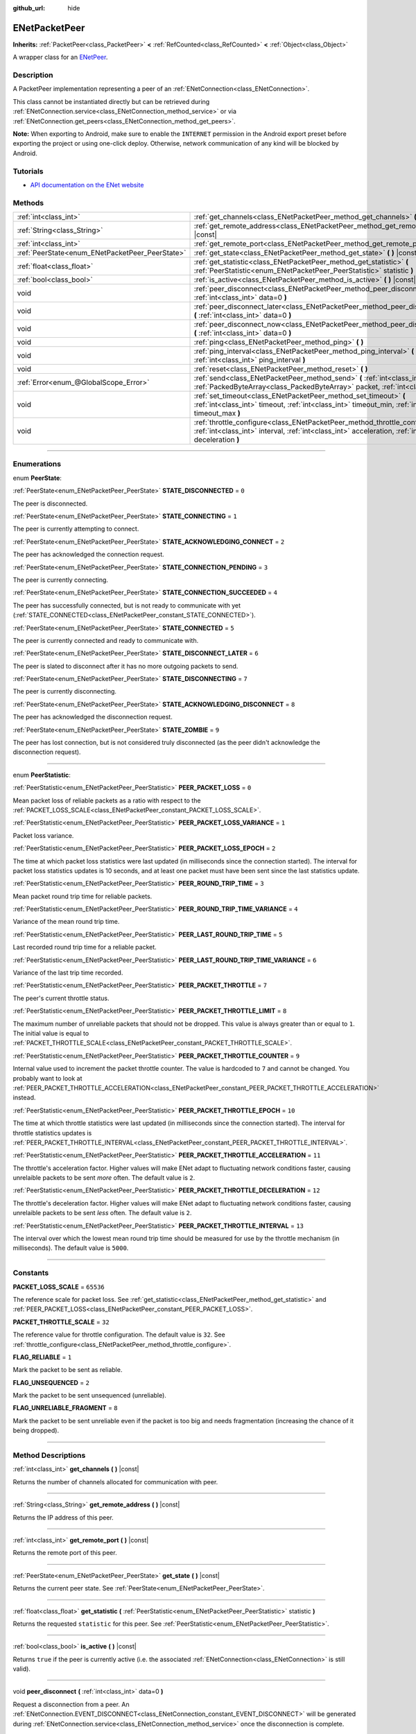 :github_url: hide

.. DO NOT EDIT THIS FILE!!!
.. Generated automatically from Godot engine sources.
.. Generator: https://github.com/godotengine/godot/tree/4.0/doc/tools/make_rst.py.
.. XML source: https://github.com/godotengine/godot/tree/4.0/modules/enet/doc_classes/ENetPacketPeer.xml.

.. _class_ENetPacketPeer:

ENetPacketPeer
==============

**Inherits:** :ref:`PacketPeer<class_PacketPeer>` **<** :ref:`RefCounted<class_RefCounted>` **<** :ref:`Object<class_Object>`

A wrapper class for an `ENetPeer <http://enet.bespin.org/group__peer.html>`__.

.. rst-class:: classref-introduction-group

Description
-----------

A PacketPeer implementation representing a peer of an :ref:`ENetConnection<class_ENetConnection>`.

This class cannot be instantiated directly but can be retrieved during :ref:`ENetConnection.service<class_ENetConnection_method_service>` or via :ref:`ENetConnection.get_peers<class_ENetConnection_method_get_peers>`.

\ **Note:** When exporting to Android, make sure to enable the ``INTERNET`` permission in the Android export preset before exporting the project or using one-click deploy. Otherwise, network communication of any kind will be blocked by Android.

.. rst-class:: classref-introduction-group

Tutorials
---------

- `API documentation on the ENet website <http://enet.bespin.org/usergroup0.html>`__

.. rst-class:: classref-reftable-group

Methods
-------

.. table::
   :widths: auto

   +-------------------------------------------------+----------------------------------------------------------------------------------------------------------------------------------------------------------------------------------------------+
   | :ref:`int<class_int>`                           | :ref:`get_channels<class_ENetPacketPeer_method_get_channels>` **(** **)** |const|                                                                                                            |
   +-------------------------------------------------+----------------------------------------------------------------------------------------------------------------------------------------------------------------------------------------------+
   | :ref:`String<class_String>`                     | :ref:`get_remote_address<class_ENetPacketPeer_method_get_remote_address>` **(** **)** |const|                                                                                                |
   +-------------------------------------------------+----------------------------------------------------------------------------------------------------------------------------------------------------------------------------------------------+
   | :ref:`int<class_int>`                           | :ref:`get_remote_port<class_ENetPacketPeer_method_get_remote_port>` **(** **)** |const|                                                                                                      |
   +-------------------------------------------------+----------------------------------------------------------------------------------------------------------------------------------------------------------------------------------------------+
   | :ref:`PeerState<enum_ENetPacketPeer_PeerState>` | :ref:`get_state<class_ENetPacketPeer_method_get_state>` **(** **)** |const|                                                                                                                  |
   +-------------------------------------------------+----------------------------------------------------------------------------------------------------------------------------------------------------------------------------------------------+
   | :ref:`float<class_float>`                       | :ref:`get_statistic<class_ENetPacketPeer_method_get_statistic>` **(** :ref:`PeerStatistic<enum_ENetPacketPeer_PeerStatistic>` statistic **)**                                                |
   +-------------------------------------------------+----------------------------------------------------------------------------------------------------------------------------------------------------------------------------------------------+
   | :ref:`bool<class_bool>`                         | :ref:`is_active<class_ENetPacketPeer_method_is_active>` **(** **)** |const|                                                                                                                  |
   +-------------------------------------------------+----------------------------------------------------------------------------------------------------------------------------------------------------------------------------------------------+
   | void                                            | :ref:`peer_disconnect<class_ENetPacketPeer_method_peer_disconnect>` **(** :ref:`int<class_int>` data=0 **)**                                                                                 |
   +-------------------------------------------------+----------------------------------------------------------------------------------------------------------------------------------------------------------------------------------------------+
   | void                                            | :ref:`peer_disconnect_later<class_ENetPacketPeer_method_peer_disconnect_later>` **(** :ref:`int<class_int>` data=0 **)**                                                                     |
   +-------------------------------------------------+----------------------------------------------------------------------------------------------------------------------------------------------------------------------------------------------+
   | void                                            | :ref:`peer_disconnect_now<class_ENetPacketPeer_method_peer_disconnect_now>` **(** :ref:`int<class_int>` data=0 **)**                                                                         |
   +-------------------------------------------------+----------------------------------------------------------------------------------------------------------------------------------------------------------------------------------------------+
   | void                                            | :ref:`ping<class_ENetPacketPeer_method_ping>` **(** **)**                                                                                                                                    |
   +-------------------------------------------------+----------------------------------------------------------------------------------------------------------------------------------------------------------------------------------------------+
   | void                                            | :ref:`ping_interval<class_ENetPacketPeer_method_ping_interval>` **(** :ref:`int<class_int>` ping_interval **)**                                                                              |
   +-------------------------------------------------+----------------------------------------------------------------------------------------------------------------------------------------------------------------------------------------------+
   | void                                            | :ref:`reset<class_ENetPacketPeer_method_reset>` **(** **)**                                                                                                                                  |
   +-------------------------------------------------+----------------------------------------------------------------------------------------------------------------------------------------------------------------------------------------------+
   | :ref:`Error<enum_@GlobalScope_Error>`           | :ref:`send<class_ENetPacketPeer_method_send>` **(** :ref:`int<class_int>` channel, :ref:`PackedByteArray<class_PackedByteArray>` packet, :ref:`int<class_int>` flags **)**                   |
   +-------------------------------------------------+----------------------------------------------------------------------------------------------------------------------------------------------------------------------------------------------+
   | void                                            | :ref:`set_timeout<class_ENetPacketPeer_method_set_timeout>` **(** :ref:`int<class_int>` timeout, :ref:`int<class_int>` timeout_min, :ref:`int<class_int>` timeout_max **)**                  |
   +-------------------------------------------------+----------------------------------------------------------------------------------------------------------------------------------------------------------------------------------------------+
   | void                                            | :ref:`throttle_configure<class_ENetPacketPeer_method_throttle_configure>` **(** :ref:`int<class_int>` interval, :ref:`int<class_int>` acceleration, :ref:`int<class_int>` deceleration **)** |
   +-------------------------------------------------+----------------------------------------------------------------------------------------------------------------------------------------------------------------------------------------------+

.. rst-class:: classref-section-separator

----

.. rst-class:: classref-descriptions-group

Enumerations
------------

.. _enum_ENetPacketPeer_PeerState:

.. rst-class:: classref-enumeration

enum **PeerState**:

.. _class_ENetPacketPeer_constant_STATE_DISCONNECTED:

.. rst-class:: classref-enumeration-constant

:ref:`PeerState<enum_ENetPacketPeer_PeerState>` **STATE_DISCONNECTED** = ``0``

The peer is disconnected.

.. _class_ENetPacketPeer_constant_STATE_CONNECTING:

.. rst-class:: classref-enumeration-constant

:ref:`PeerState<enum_ENetPacketPeer_PeerState>` **STATE_CONNECTING** = ``1``

The peer is currently attempting to connect.

.. _class_ENetPacketPeer_constant_STATE_ACKNOWLEDGING_CONNECT:

.. rst-class:: classref-enumeration-constant

:ref:`PeerState<enum_ENetPacketPeer_PeerState>` **STATE_ACKNOWLEDGING_CONNECT** = ``2``

The peer has acknowledged the connection request.

.. _class_ENetPacketPeer_constant_STATE_CONNECTION_PENDING:

.. rst-class:: classref-enumeration-constant

:ref:`PeerState<enum_ENetPacketPeer_PeerState>` **STATE_CONNECTION_PENDING** = ``3``

The peer is currently connecting.

.. _class_ENetPacketPeer_constant_STATE_CONNECTION_SUCCEEDED:

.. rst-class:: classref-enumeration-constant

:ref:`PeerState<enum_ENetPacketPeer_PeerState>` **STATE_CONNECTION_SUCCEEDED** = ``4``

The peer has successfully connected, but is not ready to communicate with yet (:ref:`STATE_CONNECTED<class_ENetPacketPeer_constant_STATE_CONNECTED>`).

.. _class_ENetPacketPeer_constant_STATE_CONNECTED:

.. rst-class:: classref-enumeration-constant

:ref:`PeerState<enum_ENetPacketPeer_PeerState>` **STATE_CONNECTED** = ``5``

The peer is currently connected and ready to communicate with.

.. _class_ENetPacketPeer_constant_STATE_DISCONNECT_LATER:

.. rst-class:: classref-enumeration-constant

:ref:`PeerState<enum_ENetPacketPeer_PeerState>` **STATE_DISCONNECT_LATER** = ``6``

The peer is slated to disconnect after it has no more outgoing packets to send.

.. _class_ENetPacketPeer_constant_STATE_DISCONNECTING:

.. rst-class:: classref-enumeration-constant

:ref:`PeerState<enum_ENetPacketPeer_PeerState>` **STATE_DISCONNECTING** = ``7``

The peer is currently disconnecting.

.. _class_ENetPacketPeer_constant_STATE_ACKNOWLEDGING_DISCONNECT:

.. rst-class:: classref-enumeration-constant

:ref:`PeerState<enum_ENetPacketPeer_PeerState>` **STATE_ACKNOWLEDGING_DISCONNECT** = ``8``

The peer has acknowledged the disconnection request.

.. _class_ENetPacketPeer_constant_STATE_ZOMBIE:

.. rst-class:: classref-enumeration-constant

:ref:`PeerState<enum_ENetPacketPeer_PeerState>` **STATE_ZOMBIE** = ``9``

The peer has lost connection, but is not considered truly disconnected (as the peer didn't acknowledge the disconnection request).

.. rst-class:: classref-item-separator

----

.. _enum_ENetPacketPeer_PeerStatistic:

.. rst-class:: classref-enumeration

enum **PeerStatistic**:

.. _class_ENetPacketPeer_constant_PEER_PACKET_LOSS:

.. rst-class:: classref-enumeration-constant

:ref:`PeerStatistic<enum_ENetPacketPeer_PeerStatistic>` **PEER_PACKET_LOSS** = ``0``

Mean packet loss of reliable packets as a ratio with respect to the :ref:`PACKET_LOSS_SCALE<class_ENetPacketPeer_constant_PACKET_LOSS_SCALE>`.

.. _class_ENetPacketPeer_constant_PEER_PACKET_LOSS_VARIANCE:

.. rst-class:: classref-enumeration-constant

:ref:`PeerStatistic<enum_ENetPacketPeer_PeerStatistic>` **PEER_PACKET_LOSS_VARIANCE** = ``1``

Packet loss variance.

.. _class_ENetPacketPeer_constant_PEER_PACKET_LOSS_EPOCH:

.. rst-class:: classref-enumeration-constant

:ref:`PeerStatistic<enum_ENetPacketPeer_PeerStatistic>` **PEER_PACKET_LOSS_EPOCH** = ``2``

The time at which packet loss statistics were last updated (in milliseconds since the connection started). The interval for packet loss statistics updates is 10 seconds, and at least one packet must have been sent since the last statistics update.

.. _class_ENetPacketPeer_constant_PEER_ROUND_TRIP_TIME:

.. rst-class:: classref-enumeration-constant

:ref:`PeerStatistic<enum_ENetPacketPeer_PeerStatistic>` **PEER_ROUND_TRIP_TIME** = ``3``

Mean packet round trip time for reliable packets.

.. _class_ENetPacketPeer_constant_PEER_ROUND_TRIP_TIME_VARIANCE:

.. rst-class:: classref-enumeration-constant

:ref:`PeerStatistic<enum_ENetPacketPeer_PeerStatistic>` **PEER_ROUND_TRIP_TIME_VARIANCE** = ``4``

Variance of the mean round trip time.

.. _class_ENetPacketPeer_constant_PEER_LAST_ROUND_TRIP_TIME:

.. rst-class:: classref-enumeration-constant

:ref:`PeerStatistic<enum_ENetPacketPeer_PeerStatistic>` **PEER_LAST_ROUND_TRIP_TIME** = ``5``

Last recorded round trip time for a reliable packet.

.. _class_ENetPacketPeer_constant_PEER_LAST_ROUND_TRIP_TIME_VARIANCE:

.. rst-class:: classref-enumeration-constant

:ref:`PeerStatistic<enum_ENetPacketPeer_PeerStatistic>` **PEER_LAST_ROUND_TRIP_TIME_VARIANCE** = ``6``

Variance of the last trip time recorded.

.. _class_ENetPacketPeer_constant_PEER_PACKET_THROTTLE:

.. rst-class:: classref-enumeration-constant

:ref:`PeerStatistic<enum_ENetPacketPeer_PeerStatistic>` **PEER_PACKET_THROTTLE** = ``7``

The peer's current throttle status.

.. _class_ENetPacketPeer_constant_PEER_PACKET_THROTTLE_LIMIT:

.. rst-class:: classref-enumeration-constant

:ref:`PeerStatistic<enum_ENetPacketPeer_PeerStatistic>` **PEER_PACKET_THROTTLE_LIMIT** = ``8``

The maximum number of unreliable packets that should not be dropped. This value is always greater than or equal to ``1``. The initial value is equal to :ref:`PACKET_THROTTLE_SCALE<class_ENetPacketPeer_constant_PACKET_THROTTLE_SCALE>`.

.. _class_ENetPacketPeer_constant_PEER_PACKET_THROTTLE_COUNTER:

.. rst-class:: classref-enumeration-constant

:ref:`PeerStatistic<enum_ENetPacketPeer_PeerStatistic>` **PEER_PACKET_THROTTLE_COUNTER** = ``9``

Internal value used to increment the packet throttle counter. The value is hardcoded to ``7`` and cannot be changed. You probably want to look at :ref:`PEER_PACKET_THROTTLE_ACCELERATION<class_ENetPacketPeer_constant_PEER_PACKET_THROTTLE_ACCELERATION>` instead.

.. _class_ENetPacketPeer_constant_PEER_PACKET_THROTTLE_EPOCH:

.. rst-class:: classref-enumeration-constant

:ref:`PeerStatistic<enum_ENetPacketPeer_PeerStatistic>` **PEER_PACKET_THROTTLE_EPOCH** = ``10``

The time at which throttle statistics were last updated (in milliseconds since the connection started). The interval for throttle statistics updates is :ref:`PEER_PACKET_THROTTLE_INTERVAL<class_ENetPacketPeer_constant_PEER_PACKET_THROTTLE_INTERVAL>`.

.. _class_ENetPacketPeer_constant_PEER_PACKET_THROTTLE_ACCELERATION:

.. rst-class:: classref-enumeration-constant

:ref:`PeerStatistic<enum_ENetPacketPeer_PeerStatistic>` **PEER_PACKET_THROTTLE_ACCELERATION** = ``11``

The throttle's acceleration factor. Higher values will make ENet adapt to fluctuating network conditions faster, causing unrelaible packets to be sent *more* often. The default value is ``2``.

.. _class_ENetPacketPeer_constant_PEER_PACKET_THROTTLE_DECELERATION:

.. rst-class:: classref-enumeration-constant

:ref:`PeerStatistic<enum_ENetPacketPeer_PeerStatistic>` **PEER_PACKET_THROTTLE_DECELERATION** = ``12``

The throttle's deceleration factor. Higher values will make ENet adapt to fluctuating network conditions faster, causing unrelaible packets to be sent *less* often. The default value is ``2``.

.. _class_ENetPacketPeer_constant_PEER_PACKET_THROTTLE_INTERVAL:

.. rst-class:: classref-enumeration-constant

:ref:`PeerStatistic<enum_ENetPacketPeer_PeerStatistic>` **PEER_PACKET_THROTTLE_INTERVAL** = ``13``

The interval over which the lowest mean round trip time should be measured for use by the throttle mechanism (in milliseconds). The default value is ``5000``.

.. rst-class:: classref-section-separator

----

.. rst-class:: classref-descriptions-group

Constants
---------

.. _class_ENetPacketPeer_constant_PACKET_LOSS_SCALE:

.. rst-class:: classref-constant

**PACKET_LOSS_SCALE** = ``65536``

The reference scale for packet loss. See :ref:`get_statistic<class_ENetPacketPeer_method_get_statistic>` and :ref:`PEER_PACKET_LOSS<class_ENetPacketPeer_constant_PEER_PACKET_LOSS>`.

.. _class_ENetPacketPeer_constant_PACKET_THROTTLE_SCALE:

.. rst-class:: classref-constant

**PACKET_THROTTLE_SCALE** = ``32``

The reference value for throttle configuration. The default value is ``32``. See :ref:`throttle_configure<class_ENetPacketPeer_method_throttle_configure>`.

.. _class_ENetPacketPeer_constant_FLAG_RELIABLE:

.. rst-class:: classref-constant

**FLAG_RELIABLE** = ``1``

Mark the packet to be sent as reliable.

.. _class_ENetPacketPeer_constant_FLAG_UNSEQUENCED:

.. rst-class:: classref-constant

**FLAG_UNSEQUENCED** = ``2``

Mark the packet to be sent unsequenced (unreliable).

.. _class_ENetPacketPeer_constant_FLAG_UNRELIABLE_FRAGMENT:

.. rst-class:: classref-constant

**FLAG_UNRELIABLE_FRAGMENT** = ``8``

Mark the packet to be sent unreliable even if the packet is too big and needs fragmentation (increasing the chance of it being dropped).

.. rst-class:: classref-section-separator

----

.. rst-class:: classref-descriptions-group

Method Descriptions
-------------------

.. _class_ENetPacketPeer_method_get_channels:

.. rst-class:: classref-method

:ref:`int<class_int>` **get_channels** **(** **)** |const|

Returns the number of channels allocated for communication with peer.

.. rst-class:: classref-item-separator

----

.. _class_ENetPacketPeer_method_get_remote_address:

.. rst-class:: classref-method

:ref:`String<class_String>` **get_remote_address** **(** **)** |const|

Returns the IP address of this peer.

.. rst-class:: classref-item-separator

----

.. _class_ENetPacketPeer_method_get_remote_port:

.. rst-class:: classref-method

:ref:`int<class_int>` **get_remote_port** **(** **)** |const|

Returns the remote port of this peer.

.. rst-class:: classref-item-separator

----

.. _class_ENetPacketPeer_method_get_state:

.. rst-class:: classref-method

:ref:`PeerState<enum_ENetPacketPeer_PeerState>` **get_state** **(** **)** |const|

Returns the current peer state. See :ref:`PeerState<enum_ENetPacketPeer_PeerState>`.

.. rst-class:: classref-item-separator

----

.. _class_ENetPacketPeer_method_get_statistic:

.. rst-class:: classref-method

:ref:`float<class_float>` **get_statistic** **(** :ref:`PeerStatistic<enum_ENetPacketPeer_PeerStatistic>` statistic **)**

Returns the requested ``statistic`` for this peer. See :ref:`PeerStatistic<enum_ENetPacketPeer_PeerStatistic>`.

.. rst-class:: classref-item-separator

----

.. _class_ENetPacketPeer_method_is_active:

.. rst-class:: classref-method

:ref:`bool<class_bool>` **is_active** **(** **)** |const|

Returns ``true`` if the peer is currently active (i.e. the associated :ref:`ENetConnection<class_ENetConnection>` is still valid).

.. rst-class:: classref-item-separator

----

.. _class_ENetPacketPeer_method_peer_disconnect:

.. rst-class:: classref-method

void **peer_disconnect** **(** :ref:`int<class_int>` data=0 **)**

Request a disconnection from a peer. An :ref:`ENetConnection.EVENT_DISCONNECT<class_ENetConnection_constant_EVENT_DISCONNECT>` will be generated during :ref:`ENetConnection.service<class_ENetConnection_method_service>` once the disconnection is complete.

.. rst-class:: classref-item-separator

----

.. _class_ENetPacketPeer_method_peer_disconnect_later:

.. rst-class:: classref-method

void **peer_disconnect_later** **(** :ref:`int<class_int>` data=0 **)**

Request a disconnection from a peer, but only after all queued outgoing packets are sent. An :ref:`ENetConnection.EVENT_DISCONNECT<class_ENetConnection_constant_EVENT_DISCONNECT>` will be generated during :ref:`ENetConnection.service<class_ENetConnection_method_service>` once the disconnection is complete.

.. rst-class:: classref-item-separator

----

.. _class_ENetPacketPeer_method_peer_disconnect_now:

.. rst-class:: classref-method

void **peer_disconnect_now** **(** :ref:`int<class_int>` data=0 **)**

Force an immediate disconnection from a peer. No :ref:`ENetConnection.EVENT_DISCONNECT<class_ENetConnection_constant_EVENT_DISCONNECT>` will be generated. The foreign peer is not guaranteed to receive the disconnect notification, and is reset immediately upon return from this function.

.. rst-class:: classref-item-separator

----

.. _class_ENetPacketPeer_method_ping:

.. rst-class:: classref-method

void **ping** **(** **)**

Sends a ping request to a peer. ENet automatically pings all connected peers at regular intervals, however, this function may be called to ensure more frequent ping requests.

.. rst-class:: classref-item-separator

----

.. _class_ENetPacketPeer_method_ping_interval:

.. rst-class:: classref-method

void **ping_interval** **(** :ref:`int<class_int>` ping_interval **)**

Sets the ``ping_interval`` in milliseconds at which pings will be sent to a peer. Pings are used both to monitor the liveness of the connection and also to dynamically adjust the throttle during periods of low traffic so that the throttle has reasonable responsiveness during traffic spikes. The default ping interval is ``500`` milliseconds.

.. rst-class:: classref-item-separator

----

.. _class_ENetPacketPeer_method_reset:

.. rst-class:: classref-method

void **reset** **(** **)**

Forcefully disconnects a peer. The foreign host represented by the peer is not notified of the disconnection and will timeout on its connection to the local host.

.. rst-class:: classref-item-separator

----

.. _class_ENetPacketPeer_method_send:

.. rst-class:: classref-method

:ref:`Error<enum_@GlobalScope_Error>` **send** **(** :ref:`int<class_int>` channel, :ref:`PackedByteArray<class_PackedByteArray>` packet, :ref:`int<class_int>` flags **)**

Queues a ``packet`` to be sent over the specified ``channel``. See ``FLAG_*`` constants for available packet flags.

.. rst-class:: classref-item-separator

----

.. _class_ENetPacketPeer_method_set_timeout:

.. rst-class:: classref-method

void **set_timeout** **(** :ref:`int<class_int>` timeout, :ref:`int<class_int>` timeout_min, :ref:`int<class_int>` timeout_max **)**

Sets the timeout parameters for a peer. The timeout parameters control how and when a peer will timeout from a failure to acknowledge reliable traffic. Timeout values are expressed in milliseconds.

The ``timeout`` is a factor that, multiplied by a value based on the average round trip time, will determine the timeout limit for a reliable packet. When that limit is reached, the timeout will be doubled, and the peer will be disconnected if that limit has reached ``timeout_min``. The ``timeout_max`` parameter, on the other hand, defines a fixed timeout for which any packet must be acknowledged or the peer will be dropped.

.. rst-class:: classref-item-separator

----

.. _class_ENetPacketPeer_method_throttle_configure:

.. rst-class:: classref-method

void **throttle_configure** **(** :ref:`int<class_int>` interval, :ref:`int<class_int>` acceleration, :ref:`int<class_int>` deceleration **)**

Configures throttle parameter for a peer.

Unreliable packets are dropped by ENet in response to the varying conditions of the Internet connection to the peer. The throttle represents a probability that an unreliable packet should not be dropped and thus sent by ENet to the peer. By measuring fluctuations in round trip times of reliable packets over the specified ``interval``, ENet will either increase the probability by the amount specified in the ``acceleration`` parameter, or decrease it by the amount specified in the ``deceleration`` parameter (both are ratios to :ref:`PACKET_THROTTLE_SCALE<class_ENetPacketPeer_constant_PACKET_THROTTLE_SCALE>`).

When the throttle has a value of :ref:`PACKET_THROTTLE_SCALE<class_ENetPacketPeer_constant_PACKET_THROTTLE_SCALE>`, no unreliable packets are dropped by ENet, and so 100% of all unreliable packets will be sent.

When the throttle has a value of ``0``, all unreliable packets are dropped by ENet, and so 0% of all unreliable packets will be sent.

Intermediate values for the throttle represent intermediate probabilities between 0% and 100% of unreliable packets being sent. The bandwidth limits of the local and foreign hosts are taken into account to determine a sensible limit for the throttle probability above which it should not raise even in the best of conditions.

.. |virtual| replace:: :abbr:`virtual (This method should typically be overridden by the user to have any effect.)`
.. |const| replace:: :abbr:`const (This method has no side effects. It doesn't modify any of the instance's member variables.)`
.. |vararg| replace:: :abbr:`vararg (This method accepts any number of arguments after the ones described here.)`
.. |constructor| replace:: :abbr:`constructor (This method is used to construct a type.)`
.. |static| replace:: :abbr:`static (This method doesn't need an instance to be called, so it can be called directly using the class name.)`
.. |operator| replace:: :abbr:`operator (This method describes a valid operator to use with this type as left-hand operand.)`
